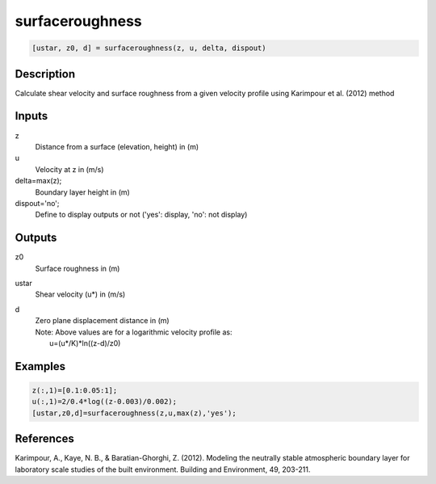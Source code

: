 .. ++++++++++++++++++++++++++++++++YA LATIF++++++++++++++++++++++++++++++++++
.. +                                                                        +
.. + ScientiMate                                                            +
.. + Earth-Science Data Analysis Library                                    +
.. +                                                                        +
.. + Developed by: Arash Karimpour                                          +
.. + Contact     : www.arashkarimpour.com                                   +
.. + Developed/Updated (yyyy-mm-dd): 2018-03-01                             +
.. +                                                                        +
.. ++++++++++++++++++++++++++++++++++++++++++++++++++++++++++++++++++++++++++

surfaceroughness
================

.. code:: MATLAB

    [ustar, z0, d] = surfaceroughness(z, u, delta, dispout)

Description
-----------

Calculate shear velocity and surface roughness from a given velocity profile using Karimpour et al. (2012) method

Inputs
------

z
    Distance from a surface (elevation, height) in (m)
u
    Velocity at z in (m/s)
delta=max(z);
    Boundary layer height in (m)
dispout='no';
    Define to display outputs or not ('yes': display, 'no': not display)

Outputs
-------

z0
    Surface roughness in (m)
ustar
    Shear velocity (u*) in (m/s)
d
    | Zero plane displacement distance in (m)
    | Note: Above values are for a logarithmic velocity profile as:
    |     u=(u*/K)*ln((z-d)/z0)

Examples
--------

.. code:: MATLAB

    z(:,1)=[0.1:0.05:1];
    u(:,1)=2/0.4*log((z-0.003)/0.002);
    [ustar,z0,d]=surfaceroughness(z,u,max(z),'yes');

References
----------

Karimpour, A., Kaye, N. B., & Baratian-Ghorghi, Z. (2012). 
Modeling the neutrally stable atmospheric boundary layer for laboratory scale studies of the built environment. 
Building and Environment, 49, 203-211.

.. License & Disclaimer
.. --------------------
..
.. Copyright (c) 2020 Arash Karimpour
..
.. http://www.arashkarimpour.com
..
.. THE SOFTWARE IS PROVIDED "AS IS", WITHOUT WARRANTY OF ANY KIND, EXPRESS OR
.. IMPLIED, INCLUDING BUT NOT LIMITED TO THE WARRANTIES OF MERCHANTABILITY,
.. FITNESS FOR A PARTICULAR PURPOSE AND NONINFRINGEMENT. IN NO EVENT SHALL THE
.. AUTHORS OR COPYRIGHT HOLDERS BE LIABLE FOR ANY CLAIM, DAMAGES OR OTHER
.. LIABILITY, WHETHER IN AN ACTION OF CONTRACT, TORT OR OTHERWISE, ARISING FROM,
.. OUT OF OR IN CONNECTION WITH THE SOFTWARE OR THE USE OR OTHER DEALINGS IN THE
.. SOFTWARE.
